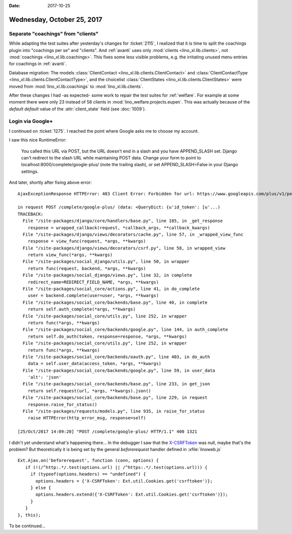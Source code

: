 :date: 2017-10-25

===========================
Wednesday, October 25, 2017
===========================

Separate "coachings" from "clients"
===================================

While adapting the test suites after yesterday's changes for
:ticket:`2115`, I realized that it is time to split the coachings
plugin into "coachings per se" and "clients".  And :ref:`avanti` uses
only :mod:`clients <lino_xl.lib.clients>`, not :mod:`coachings
<lino_xl.lib.coachings>`.  This fixes some less visible problems,
e.g. the irritating unused menu entries for coachings in
:ref:`avanti`.

Database migration: The models :class:`ClientContact
<lino_xl.lib.clients.ClientContact>` and :class:`ClientContactType
<lino_xl.lib.clients.ClientContactType>`, and the choicelist
:class:`ClientStates <lino_xl.lib.clients.ClientStates>` were moved
from :mod:`lino_xl.lib.coachings` to :mod:`lino_xl.lib.clients`.
       
After these changes I had -as expected- some work to repair the test
suites for :ref:`welfare`.  For example at some moment there were only
23 instead of 58 clients in :mod:`lino_welfare.projects.eupen`.  This
was actually because of the *default default* value of the
:attr:`client_state` field (see :doc:`1009`).


Login via Google+
=================

I continued on :ticket:`1275`.
I reached the point where Google asks me to choose my account.

I saw this nice RuntimeError:

  You called this URL via POST, but the URL doesn't end in a slash and you have APPEND_SLASH set.
  Django can't redirect to the slash URL while maintaining POST data.
  Change your form to point to localhost:8000/complete/google-plus/ (note the trailing slash),
  or set APPEND_SLASH=False in your Django settings.
  

And later, shortly after fixing above error::
   
    AjaxExceptionResponse HTTPError: 403 Client Error: Forbidden for url: https://www.googleapis.com/plus/v1/people/me?access_token=...&alt=json

    in request POST /complete/google-plus/ (data: <QueryDict: {u'id_token': [u'...)
    TRACEBACK:
      File "/site-packages/django/core/handlers/base.py", line 185, in _get_response
        response = wrapped_callback(request, *callback_args, **callback_kwargs)
      File "/site-packages/django/views/decorators/cache.py", line 57, in _wrapped_view_func
        response = view_func(request, *args, **kwargs)
      File "/site-packages/django/views/decorators/csrf.py", line 58, in wrapped_view
        return view_func(*args, **kwargs)
      File "/site-packages/social_django/utils.py", line 50, in wrapper
        return func(request, backend, *args, **kwargs)
      File "/site-packages/social_django/views.py", line 32, in complete
        redirect_name=REDIRECT_FIELD_NAME, *args, **kwargs)
      File "/site-packages/social_core/actions.py", line 41, in do_complete
        user = backend.complete(user=user, *args, **kwargs)
      File "/site-packages/social_core/backends/base.py", line 40, in complete
        return self.auth_complete(*args, **kwargs)
      File "/site-packages/social_core/utils.py", line 252, in wrapper
        return func(*args, **kwargs)
      File "/site-packages/social_core/backends/google.py", line 144, in auth_complete
        return self.do_auth(token, response=response, *args, **kwargs)
      File "/site-packages/social_core/utils.py", line 252, in wrapper
        return func(*args, **kwargs)
      File "/site-packages/social_core/backends/oauth.py", line 403, in do_auth
        data = self.user_data(access_token, *args, **kwargs)
      File "/site-packages/social_core/backends/google.py", line 59, in user_data
        'alt': 'json'
      File "/site-packages/social_core/backends/base.py", line 233, in get_json
        return self.request(url, *args, **kwargs).json()
      File "/site-packages/social_core/backends/base.py", line 229, in request
        response.raise_for_status()
      File "/site-packages/requests/models.py", line 935, in raise_for_status
        raise HTTPError(http_error_msg, response=self)

    [25/Oct/2017 14:09:20] "POST /complete/google-plus/ HTTP/1.1" 400 1321


I didn't yet understand what's happening there...  In the debugger I
saw that the `X-CSRFToken
<https://docs.djangoproject.com/en/4.1/ref/csrf/>`__ was null, maybe
that's the problem?  But theoretically it is being set by the general
`beforerequest` handler defined in :xfile:`linoweb.js` ::

    Ext.Ajax.on('beforerequest', function (conn, options) {
       if (!(/^http:.*/.test(options.url) || /^https:.*/.test(options.url))) {
         if (typeof(options.headers) == "undefined") {
           options.headers = {'X-CSRFToken': Ext.util.Cookies.get('csrftoken')};
         } else {
           options.headers.extend({'X-CSRFToken': Ext.util.Cookies.get('csrftoken')});
         }                        
       }
    }, this);


To be continued...
